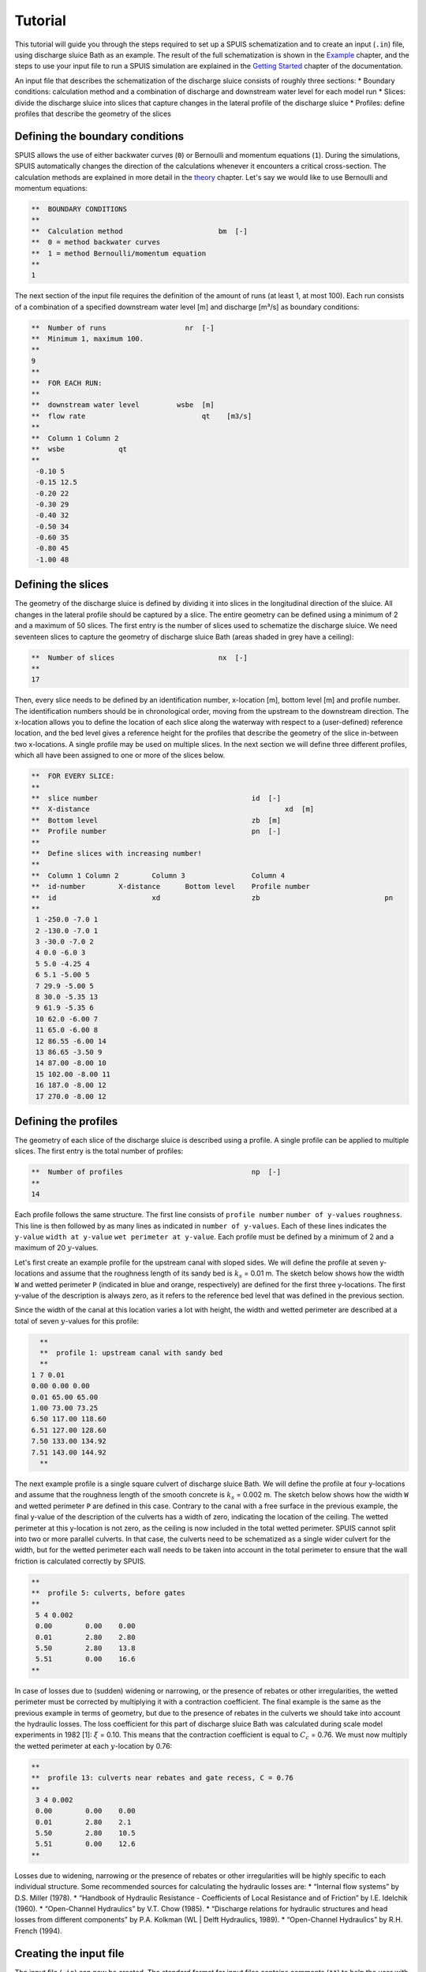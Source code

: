 Tutorial
===========

This tutorial will guide you through the steps required to set up a SPUIS schematization and to create an input (``.in``) file, using discharge sluice Bath as an example. The result of the full schematization is shown in the `Example <https://spuis.readthedocs.io/en/latest/examples.html>`_ chapter, and the steps to use your input file to run a SPUIS simulation are explained in the `Getting Started <https://spuis.readthedocs.io/en/latest/getting-started.html>`_ chapter of the documentation. 

An input file that describes the schematization of the discharge sluice consists of roughly three sections: 
* Boundary conditions: calculation method and a combination of discharge and downstream water level for each model run
* Slices: divide the discharge sluice into slices that capture changes in the lateral profile of the discharge sluice
* Profiles: define profiles that describe the geometry of the slices

Defining the boundary conditions
--------------------------------
SPUIS allows the use of either backwater curves (``0``) or Bernoulli and momentum equations (``1``). During the simulations, SPUIS automatically changes the direction of the calculations whenever it encounters a critical cross-section. The calculation methods are explained in more detail in the `theory <https://spuis.readthedocs.io/en/latest/theory.html>`_ chapter. Let's say we would like to use Bernoulli and momentum equations:

.. code-block:: none

   **  BOUNDARY CONDITIONS
   **
   **  Calculation method        		bm  [-]
   **  0 = method backwater curves
   **  1 = method Bernoulli/momentum equation
   **
   1

The next section of the input file requires the definition of the amount of runs (at least 1, at most 100). Each run consists of a combination of a specified downstream water level [m] and discharge [m³/s] as boundary conditions:

.. code-block:: none

   **  Number of runs               	nr  [-]
   **  Minimum 1, maximum 100.
   **
   9
   **
   **  FOR EACH RUN:
   **
   **  downstream water level         wsbe  [m]
   **  flow rate	                    qt    [m3/s]
   **
   **  Column 1	Column 2
   **  wsbe		qt
   **
    -0.10 5
    -0.15 12.5
    -0.20 22
    -0.30 29
    -0.40 32
    -0.50 34
    -0.60 35
    -0.80 45
    -1.00 48

Defining the slices
-------------------
The geometry of the discharge sluice is defined by dividing it into slices in the longitudinal direction of the sluice. All changes in the lateral profile should be captured by a slice. The entire geometry can be defined using a minimum of 2 and a maximum of 50 slices. The first entry is the number of slices used to schematize the discharge sluice. We need seventeen slices to capture the geometry of discharge sluice Bath (areas shaded in grey have a ceiling):

.. code-block:: none
   
   **  Number of slices				nx  [-]
   **
   17

.. image:: ../images/slices_Bath.png

Then, every slice needs to be defined by an identification number, x-location [m], bottom level [m] and profile number. The identification numbers should be in chronological order, moving from the upstream to the downstream direction. The x-location allows you to define the location of each slice along the waterway with respect to a (user-defined) reference location, and the bed level gives a reference height for the profiles that describe the geometry of the slice in-between two x-locations. A single profile may be used on multiple slices. In the next section we will define three different profiles, which all have been assigned to one or more of the slices below.

.. code-block:: none

   **  FOR EVERY SLICE:
   **
   **  slice number					id  [-]
   **  X-distance						xd  [m]
   **  Bottom level					zb  [m]
   **  Profile number					pn  [-]
   **
   **  Define slices with increasing number!
   **
   **  Column 1	Column 2	Column 3		Column 4
   **  id-number	X-distance	Bottom level	Profile number
   **  id			xd			zb				pn
   **
    1 -250.0 -7.0 1
    2 -130.0 -7.0 1
    3 -30.0 -7.0 2
    4 0.0 -6.0 3
    5 5.0 -4.25 4
    6 5.1 -5.00 5
    7 29.9 -5.00 5
    8 30.0 -5.35 13
    9 61.9 -5.35 6
    10 62.0 -6.00 7
    11 65.0 -6.00 8
    12 86.55 -6.00 14
    13 86.65 -3.50 9
    14 87.00 -8.00 10
    15 102.00 -8.00 11
    16 187.0 -8.00 12
    17 270.0 -8.00 12

Defining the profiles
---------------------
The geometry of each slice of the discharge sluice is described using a profile. A single profile can be applied to multiple slices. The first entry is the total number of profiles:

.. code-block:: none

   **  Number of profiles				np  [-]
   **
   14

Each profile follows the same structure. The first line consists of ``profile number`` ``number of y-values`` ``roughness``. This line is then followed by as many lines as indicated in ``number of y-values``. Each of these lines indicates the ``y-value`` ``width at y-value`` ``wet perimeter at y-value``. Each profile must be defined by a minimum of 2 and a maximum of 20 :math:`y`-values.

Let's first create an example profile for the upstream canal with sloped sides. We will define the profile at seven y-locations and assume that the roughness length of its sandy bed is :math:`k_{s}` = 0.01 m. The sketch below shows how the width ``W`` and wetted perimeter ``P`` (indicated in blue and orange, respectively) are defined for the first three y-locations. The first y-value of the description is always zero, as it refers to the reference bed level that was defined in the previous section.

.. image:: ../images/sketch_profile1.png

Since the width of the canal at this location varies a lot with height, the width and wetted perimeter are described at a total of seven :math:`y`-values for this profile:

.. code-block:: none

   **
   **  profile 1: upstream canal with sandy bed
   **
 1 7 0.01
 0.00 0.00 0.00
 0.01 65.00 65.00
 1.00 73.00 73.25
 6.50 117.00 118.60 
 6.51 127.00 128.60
 7.50 133.00 134.92
 7.51 143.00 144.92
   **

The next example profile is a single square culvert of discharge sluice Bath. We will define the profile at four y-locations and assume that the roughness length of the smooth concrete is :math:`k_{s}` = 0.002 m. The sketch below shows how the width ``W`` and wetted perimeter ``P`` are defined in this case. Contrary to the canal with a free surface in the previous example, the final y-value of the description of the culverts has a width of zero, indicating the location of the ceiling. The wetted perimeter at this y-location is not zero, as the ceiling is now included in the total wetted perimeter. SPUIS cannot split into two or more parallel culverts. In that case, the culverts need to be schematized as a single wider culvert for the width, but for the wetted perimeter each wall needs to be taken into account in the total perimeter to ensure that the wall friction is calculated correctly by SPUIS.

.. image:: ../images/sketch_profile2.png

.. code-block:: none

   **
   **  profile 5: culverts, before gates
   **
    5 4 0.002
    0.00	0.00	0.00
    0.01	2.80	2.80
    5.50	2.80	13.8
    5.51	0.00	16.6
   **

In case of losses due to (sudden) widening or narrowing, or the presence of rebates or other irregularities, the wetted perimeter must be corrected by multiplying it with a contraction coefficient. The final example is the same as the previous example in terms of geometry, but due to the presence of rebates in the culverts we should take into account the hydraulic losses. The loss coefficient for this part of discharge sluice Bath was calculated during scale model experiments in 1982 [1]: :math:`\xi` = 0.10. This means that the contraction coefficient is equal to :math:`C_{c}` = 0.76. We must now multiply the wetted perimeter at each :math:`y`-location by 0.76:

.. image:: ../images/sketch_profile3.png

.. code-block:: none

   **
   **  profile 13: culverts near rebates and gate recess, C = 0.76
   **
    3 4 0.002
    0.00	0.00	0.00
    0.01	2.80	2.1
    5.50	2.80	10.5
    5.51	0.00	12.6
   **

Losses due to widening, narrowing or the presence of rebates or other irregularities will be highly specific to each individual structure. Some recommended sources for calculating the hydraulic losses are:
* “Internal flow systems” by D.S. Miller (1978).
* “Handbook of Hydraulic Resistance - Coefficients of Local Resistance and of Friction” by I.E. Idelchik (1960).
* “Open-Channel Hydraulics” by V.T. Chow (1985).
* “Discharge relations for hydraulic structures and head losses from different components” by P.A. Kolkman (WL | Delft Hydraulics, 1989).
* “Open-Channel Hydraulics” by R.H. French (1994).

Creating the input file
--------------------------------
The input file (``.in``) can now be created. The standard format for input files contains comments (``**``) to help the user with the set-up. A completed input file for discharge sluice Bath, that includes the examples above as profiles 1, 5 and 13, is shown here. This file can be copied and re-used to create your own schematization.

.. code-block:: none

    **###########################################################
    **Date		: 01-11-2024                                
    **Filename	: tutorial.in                                
    **Sluice	: Bathse Spuisluis                      	
    **
    **Input file for program SPUIS version 4.02, July 2024.	
    **Calculation of discharge relations of discharge sluices.
    **
    **Remark : Lines starting with '**' are for comments. 		
    **###########################################################
    **
    **
    **  BOUNDARY CONDITIONS
    **
    **  Calculation method        		bm  [-]
    **  0 = method backwater curves
    **  1 = method Bernoulli/momentum equation
    **
    1
    **
    **  Number of runs               	nr  [-]
    **  Minimum 1, maximum 100.
    **
    9
    **
    **  FOR EACH RUN:
    **
    **  downstream water level         	wsbe  [m]
    **  flow rate	                    qt    [m3/s]
    **
    **  Column 1	Column 2
    **  wsbe		qt
    **
    -0.10 5
    -0.15 12.5
    -0.20 22
    -0.30 29
    -0.40 32
    -0.50 34
    -0.60 35
    -0.80 45
    -1.00 48
    **
    **
    **  GEOMETRY OF SLUICE
    **
    **  The geometry of the sluice is defined by slices in the
    **	longitudinal direction of the sluice. The relevant slices
    **	need to be defined here.
    **
    **
    **  EXAMPLE top view of sluice:			           +++++++++++++++++++++
    **                                              +
    **  ++++++++++++++++++++++++++                  +
    **                           ++++++++++++++++++++
    **                           |||||||||
    **  |-------------------------------------------------------------------> X
    **                           |||||||||
    **                           ++++++++++++++++++++
    **  ++++++++++++++++++++++++++                  +
    **                           ^         ^      ^ +
    **   ^                    ^  |         |      | +++++++++++++++++++++
    **   |                    |  |         |      |  ^                 ^
    **   |                    |  |         |      |  |                 |
    **   |                    |  |         |      |  |                 |
    **   1  <----slices---->  2  3         4      5  6                 7
    **
    **
    **  A slice defines a change in lateral profile and a section
    **	of the sluice for which a discharge relation exists.
    **	Define number of slices minimum 2, maximum 50.
    **
    **  Number of slices				nx  [-]
    **
    17
    **
    **  FOR EVERY SLICE:
    **
    **  slice number					id  [-]
    **  X-distance						xd  [m]
    **  Bottom level					zb  [m]
    **  Profile number					pn  [-]
    **
    **  Define slices with increasing number!
    **
    **  Column 1	Column 2	Column 3		Column 4
    **  id-number	X-distance	Bottom level	Profile number
    **  id			xd			zb				pn
    **
    1 -250.0 -7.0 1
    2 -130.0 -7.0 1
    3 -30.0 -7.0 2
    4 0.0 -6.0 3
    5 5.0 -4.25 4
    6 5.1 -5.00 5
    7 29.9 -5.00 5
    8 30.0 -5.35 13
    9 61.9 -5.35 6
    10 62.0 -6.00 7
    11 65.0 -6.00 8
    12 86.55 -6.00 14
    13 86.65 -3.50 9
    14 87.00 -8.00 10
    15 102.00 -8.00 11
    16 187.0 -8.00 12
    17 270.0 -8.00 12
    **
    **
    **  FOR EVERY SLUICE SECTION:
    **
    **	A section of the sluice is the part between 2 slices.
    **	There are nx-1 sections.
    **
    **  Discharge relation				ar  [-]
    **  No longer serves a purpose as of SPUIS 4.01 - use discharge relation 0 (nx-1) times.
    **
    0 0 0 0 0 0 0 0 0 0 0 0 0 0 0 0
    **
    **
    **  DESCRIPTION PROFILES
    **
    **	The geometry of a slice is described using a profile.
    **	Define number of profiles minimum 2, maximum 20.
    **
    **  Number of profiles				np  [-]
    **
    14
    **
    **  FOR EVERY PROFILE:
    **
    **	A profile has an identification number (profile number).
    **	The number of corner points (y-values) has to be entered 
    **	for every profile. At minimum 2 and maximum 20.
    **	The roughness has to be entered for every profile, this
    **	then holds for the entire profile. The roughness is defined
    **	as a Nikuradse k-value. For every corner point a height
    **	level relative to the bottom level has to be entered (>0).
    **	For every corner point of every profile a width of the 
    **	water surface has to be entered. For every corner point the
    **	wet perimeter (for a water level at this level) has to be 
    **	entered.
    **
    **	Order for every profile:
    **	1 row with 3 number
    **		profile number				ip  [-]
    **		number of points			ny  [-]
    **		roughness					rb  [m]
    **  ny rows with 3 number
    **     level of each point			dp  [m]
    **     width at each point			bp  [m]
    **     wet perimeter at each point	op  [m]
    **
    **
    **	Enter the profile in increasing order!
    **
    **  profile 1 (upstream canal with sandy bed)
    **
     1 7 0.01
     0.00 0.00 0.00
     0.01 65.00 65.00
     1.00 73.00 73.25
     6.50 117.00 118.60 
     6.51 127.00 128.60
     7.50 133.00 134.92
     7.51 143.00 144.92
    **
    **
    **  profile 2 (bed protection in upstream canal)
    **
     2 3 0.6
     0.00 0.00 0.00 
     0.01 55.00 55.00
     7.00 111.00 122.72
    **
    **
    **  profile 3 (pillars in front of culverts, C=0.59)
    **
     3 3 0.6
     0.00 0.00 0.00 
     0.01 2.80 1.65
     6.50 2.80 9.32
    **
    **
    **  profile 4 (sill in culverts)
    **
     4 4 0.002
     0.00 0.00 0.00 
     0.01 2.80 2.80
     4.75 2.80 12.30
     4.76 0.00 15.10
    **
    **
    **  profile 5 (culverts, before gate)
    **
     5 4 0.002
     0.00 0.00 0.00 
     0.01 2.80 2.80
     5.50 2.80 13.80
     5.51 0.00 16.60
    **
    **  profile 6 (culverts, after gate)
    **
     6 4 0.002
     0.00 0.00 0.00 
     0.01 2.80 2.80
     5.85 2.80 14.50
     5.86 0.00 17.30
    **
    **  profile 7 (pillars behind culverts, C=0.65)
    **
     7 3 0.002
     0.00 0.00 0.00 
     0.01 2.80 2.80
     6.50 2.80 15.80
    **
    **  profile 8 (stilling basin, near culverts)
    **
     8 3 0.002
     0.00 0.00 0.00 
     0.01 25.00 25.00
     7.00 25.00 39.00
    **
    **  profile 9 (zigzag energy dissipator)
    **
     9 3 0.002
     0.00 0.00 0.00 
     0.01 43.52 87.04
     4.50 43.52 96.04
    **
    **  profile 10 (concrete blocks - bed protection)
    **
     10 3 0.002
     0.00 0.00 0.00 
     0.01 57.00 57.00
     11.00 145.00 147.71
    **
    **  profile 11 (riprap - bed protection)
    **
     11 3 0.6
     0.00 0.00 0.00 
     0.01 57.00 57.00
     11.00 145.00 147.71
    **
    **  profile 12 (outflow channel)
    **
     12 3 0.01
     0.00 0.00 0.00 
     0.01 57.00 57.00
     11.00 145.00 147.71
    **
    **  profile 13 (culverts near rebates and gate recess, C = 0.76)
    **
     13 4 0.002
     0.00 0.00 0.00 
     0.01 2.80 2.128
     5.85 2.80 10.49
     5.86 0.00 12.62
    **
    **  profile 14 (stilling basin, near zigzag dissipator)
    **
     14 3 0.002
     0.00 0.00 0.00 
     0.01 43.52 43.52
     7.00 43.52 57.52

Literature
-----------
* [1] WL | Delft Hydraulics (1982). ‘Lozingsmiddel Zoommeer. Verifikatie en aanpassing ontwerp, bepaling afvoerkarakteristieken en rekenmodel spuisluis met vrije waterspiegel.’ Report M1711/R1372.
